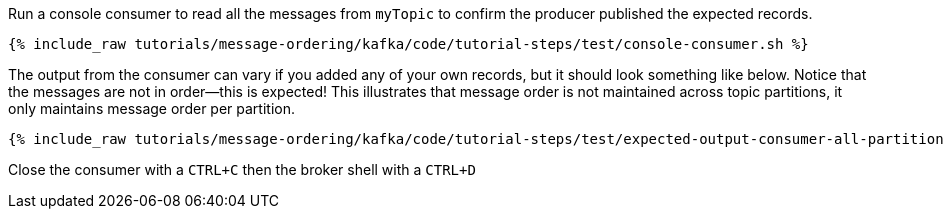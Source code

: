 Run a console consumer to read all the messages from `myTopic` to confirm the producer published the expected records.

+++++
<pre class="snippet"><code class="shell">{% include_raw tutorials/message-ordering/kafka/code/tutorial-steps/test/console-consumer.sh %}</code></pre>
+++++

The output from the consumer can vary if you added any of your own records, but it should look something like below.
Notice that the messages are not in order—this is expected!
This illustrates that message order is not maintained across topic partitions, it only maintains message order per partition.

++++
<pre class="snippet"><code class="shell">{% include_raw tutorials/message-ordering/kafka/code/tutorial-steps/test/expected-output-consumer-all-partitions.txt %}</code></pre>
++++

Close the consumer with a `CTRL+C` then the broker shell with a `CTRL+D`

